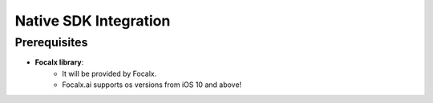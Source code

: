 Native SDK Integration
==================================

Prerequisites
-------------

- **Focalx library**:
    -  It will be provided by Focalx.
    -  Focalx.ai supports os versions from iOS 10 and above!



